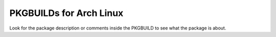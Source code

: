 PKGBUILDs for Arch Linux
========================

Look for the package description or comments inside the PKGBUILD to see what the package is about.
